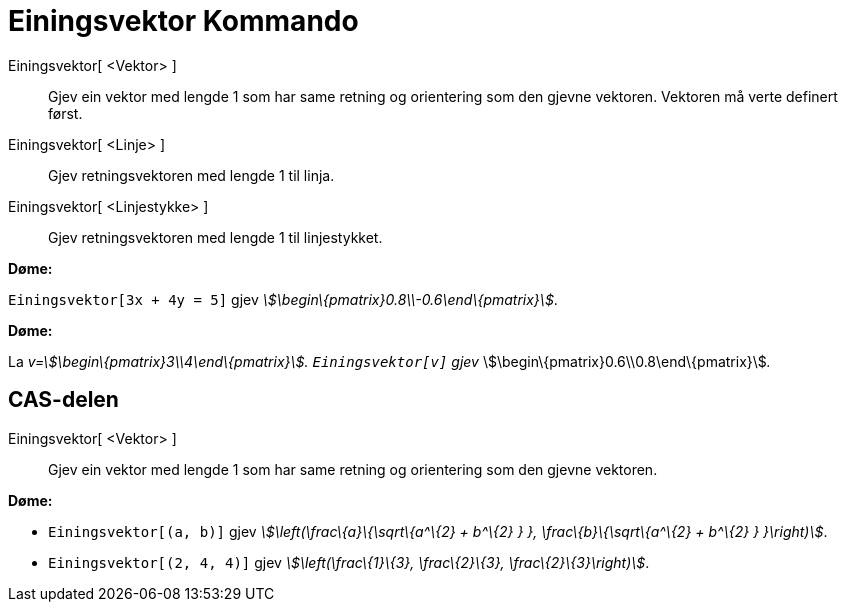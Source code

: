 = Einingsvektor Kommando
:page-en: commands/UnitVector
ifdef::env-github[:imagesdir: /nn/modules/ROOT/assets/images]

Einingsvektor[ <Vektor> ]::
  Gjev ein vektor med lengde 1 som har same retning og orientering som den gjevne vektoren. Vektoren må verte definert
  først.
Einingsvektor[ <Linje> ]::
  Gjev retningsvektoren med lengde 1 til linja.
Einingsvektor[ <Linjestykke> ]::
  Gjev retningsvektoren med lengde 1 til linjestykket.

[EXAMPLE]
====

*Døme:*

`++Einingsvektor[3x + 4y = 5]++` gjev _stem:[\begin\{pmatrix}0.8\\-0.6\end\{pmatrix}]_.

====

[EXAMPLE]
====

*Døme:*

La _v=stem:[\begin\{pmatrix}3\\4\end\{pmatrix}]. `++Einingsvektor[v]++` gjev_
stem:[\begin\{pmatrix}0.6\\0.8\end\{pmatrix}]__.__

====

== CAS-delen

Einingsvektor[ <Vektor> ]::
  Gjev ein vektor med lengde 1 som har same retning og orientering som den gjevne vektoren.

[EXAMPLE]
====

*Døme:*

* `++Einingsvektor[(a, b)]++` gjev _stem:[\left(\frac\{a}\{\sqrt\{a^\{2} + b^\{2} } }, \frac\{b}\{\sqrt\{a^\{2} + b^\{2}
} }\right)]_.
* {blank}
+
`++Einingsvektor[(2, 4, 4)]++` gjev _stem:[\left(\frac\{1}\{3}, \frac\{2}\{3}, \frac\{2}\{3}\right)]_.

====
